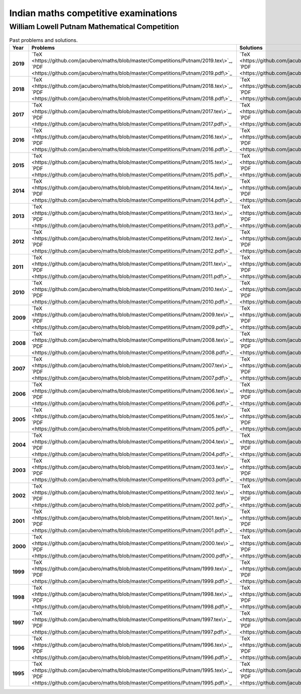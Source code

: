 Indian maths competitive examinations
=====================================


William Lowell Putnam Mathematical Competition
----------------------------------------------

.. list-table:: Past problems and solutions.
    :widths: 5 10 10
    :header-rows: 1
    :stub-columns: 1

    * - Year

      - Problems

      - Solutions

    * - 2019

      - `TeX <https://github.com/jacubero/maths/blob/master/Competitions/Putnam/2019.tex\>`_, `PDF <https://github.com/jacubero/maths/blob/master/Competitions/Putnam/2019.pdf\>`_

      - `TeX <https://github.com/jacubero/maths/blob/master/Competitions/Putnam/2019s.tex\>`_, `PDF <https://github.com/jacubero/maths/blob/master/Competitions/Putnam/2019s.pdf\>`_

    * - 2018

      - `TeX <https://github.com/jacubero/maths/blob/master/Competitions/Putnam/2018.tex\>`_, `PDF <https://github.com/jacubero/maths/blob/master/Competitions/Putnam/2018.pdf\>`_

      - `TeX <https://github.com/jacubero/maths/blob/master/Competitions/Putnam/2018s.tex\>`_, `PDF <https://github.com/jacubero/maths/blob/master/Competitions/Putnam/2018s.pdf\>`_

    * - 2017

      - `TeX <https://github.com/jacubero/maths/blob/master/Competitions/Putnam/2017.tex\>`_, `PDF <https://github.com/jacubero/maths/blob/master/Competitions/Putnam/2017.pdf\>`_

      - `TeX <https://github.com/jacubero/maths/blob/master/Competitions/Putnam/2017s.tex\>`_, `PDF <https://github.com/jacubero/maths/blob/master/Competitions/Putnam/2017s.pdf\>`_

    * - 2016

      - `TeX <https://github.com/jacubero/maths/blob/master/Competitions/Putnam/2016.tex\>`_, `PDF <https://github.com/jacubero/maths/blob/master/Competitions/Putnam/2016.pdf\>`_

      - `TeX <https://github.com/jacubero/maths/blob/master/Competitions/Putnam/2016s.tex\>`_, `PDF <https://github.com/jacubero/maths/blob/master/Competitions/Putnam/2016s.pdf\>`_

    * - 2015

      - `TeX <https://github.com/jacubero/maths/blob/master/Competitions/Putnam/2015.tex\>`_, `PDF <https://github.com/jacubero/maths/blob/master/Competitions/Putnam/2015.pdf\>`_

      - `TeX <https://github.com/jacubero/maths/blob/master/Competitions/Putnam/2015s.tex\>`_, `PDF <https://github.com/jacubero/maths/blob/master/Competitions/Putnam/2015s.pdf\>`_

    * - 2014

      - `TeX <https://github.com/jacubero/maths/blob/master/Competitions/Putnam/2014.tex\>`_, `PDF <https://github.com/jacubero/maths/blob/master/Competitions/Putnam/2014.pdf\>`_

      - `TeX <https://github.com/jacubero/maths/blob/master/Competitions/Putnam/2014s.tex\>`_, `PDF <https://github.com/jacubero/maths/blob/master/Competitions/Putnam/2014s.pdf\>`_

    * - 2013

      - `TeX <https://github.com/jacubero/maths/blob/master/Competitions/Putnam/2013.tex\>`_, `PDF <https://github.com/jacubero/maths/blob/master/Competitions/Putnam/2013.pdf\>`_

      - `TeX <https://github.com/jacubero/maths/blob/master/Competitions/Putnam/2013s.tex\>`_, `PDF <https://github.com/jacubero/maths/blob/master/Competitions/Putnam/2013s.pdf\>`_

    * - 2012

      - `TeX <https://github.com/jacubero/maths/blob/master/Competitions/Putnam/2012.tex\>`_, `PDF <https://github.com/jacubero/maths/blob/master/Competitions/Putnam/2012.pdf\>`_

      - `TeX <https://github.com/jacubero/maths/blob/master/Competitions/Putnam/2012s.tex\>`_, `PDF <https://github.com/jacubero/maths/blob/master/Competitions/Putnam/2012s.pdf\>`_

    * - 2011

      - `TeX <https://github.com/jacubero/maths/blob/master/Competitions/Putnam/2011.tex\>`_, `PDF <https://github.com/jacubero/maths/blob/master/Competitions/Putnam/2011.pdf\>`_

      - `TeX <https://github.com/jacubero/maths/blob/master/Competitions/Putnam/2011s.tex\>`_, `PDF <https://github.com/jacubero/maths/blob/master/Competitions/Putnam/2011s.pdf\>`_

    * - 2010

      - `TeX <https://github.com/jacubero/maths/blob/master/Competitions/Putnam/2010.tex\>`_, `PDF <https://github.com/jacubero/maths/blob/master/Competitions/Putnam/2010.pdf\>`_

      - `TeX <https://github.com/jacubero/maths/blob/master/Competitions/Putnam/2010s.tex\>`_, `PDF <https://github.com/jacubero/maths/blob/master/Competitions/Putnam/2010s.pdf\>`_

    * - 2009

      - `TeX <https://github.com/jacubero/maths/blob/master/Competitions/Putnam/2009.tex\>`_, `PDF <https://github.com/jacubero/maths/blob/master/Competitions/Putnam/2009.pdf\>`_

      - `TeX <https://github.com/jacubero/maths/blob/master/Competitions/Putnam/2009s.tex\>`_, `PDF <https://github.com/jacubero/maths/blob/master/Competitions/Putnam/2009s.pdf\>`_

    * - 2008

      - `TeX <https://github.com/jacubero/maths/blob/master/Competitions/Putnam/2008.tex\>`_, `PDF <https://github.com/jacubero/maths/blob/master/Competitions/Putnam/2008.pdf\>`_

      - `TeX <https://github.com/jacubero/maths/blob/master/Competitions/Putnam/2008s.tex\>`_, `PDF <https://github.com/jacubero/maths/blob/master/Competitions/Putnam/2008s.pdf\>`_

    * - 2007

      - `TeX <https://github.com/jacubero/maths/blob/master/Competitions/Putnam/2007.tex\>`_, `PDF <https://github.com/jacubero/maths/blob/master/Competitions/Putnam/2007.pdf\>`_

      - `TeX <https://github.com/jacubero/maths/blob/master/Competitions/Putnam/2007s.tex\>`_, `PDF <https://github.com/jacubero/maths/blob/master/Competitions/Putnam/2007s.pdf\>`_

    * - 2006

      - `TeX <https://github.com/jacubero/maths/blob/master/Competitions/Putnam/2006.tex\>`_, `PDF <https://github.com/jacubero/maths/blob/master/Competitions/Putnam/2006.pdf\>`_

      - `TeX <https://github.com/jacubero/maths/blob/master/Competitions/Putnam/2006s.tex\>`_, `PDF <https://github.com/jacubero/maths/blob/master/Competitions/Putnam/2006s.pdf\>`_

    * - 2005

      - `TeX <https://github.com/jacubero/maths/blob/master/Competitions/Putnam/2005.tex\>`_, `PDF <https://github.com/jacubero/maths/blob/master/Competitions/Putnam/2005.pdf\>`_

      - `TeX <https://github.com/jacubero/maths/blob/master/Competitions/Putnam/2005s.tex\>`_, `PDF <https://github.com/jacubero/maths/blob/master/Competitions/Putnam/2005s.pdf\>`_

    * - 2004

      - `TeX <https://github.com/jacubero/maths/blob/master/Competitions/Putnam/2004.tex\>`_, `PDF <https://github.com/jacubero/maths/blob/master/Competitions/Putnam/2004.pdf\>`_

      - `TeX <https://github.com/jacubero/maths/blob/master/Competitions/Putnam/2004s.tex\>`_, `PDF <https://github.com/jacubero/maths/blob/master/Competitions/Putnam/2004s.pdf\>`_

    * - 2003

      - `TeX <https://github.com/jacubero/maths/blob/master/Competitions/Putnam/2003.tex\>`_, `PDF <https://github.com/jacubero/maths/blob/master/Competitions/Putnam/2003.pdf\>`_

      - `TeX <https://github.com/jacubero/maths/blob/master/Competitions/Putnam/2003s.tex\>`_, `PDF <https://github.com/jacubero/maths/blob/master/Competitions/Putnam/2003s.pdf\>`_

    * - 2002

      - `TeX <https://github.com/jacubero/maths/blob/master/Competitions/Putnam/2002.tex\>`_, `PDF <https://github.com/jacubero/maths/blob/master/Competitions/Putnam/2002.pdf\>`_

      - `TeX <https://github.com/jacubero/maths/blob/master/Competitions/Putnam/2002s.tex\>`_, `PDF <https://github.com/jacubero/maths/blob/master/Competitions/Putnam/2002s.pdf\>`_

    * - 2001

      - `TeX <https://github.com/jacubero/maths/blob/master/Competitions/Putnam/2001.tex\>`_, `PDF <https://github.com/jacubero/maths/blob/master/Competitions/Putnam/2001.pdf\>`_

      - `TeX <https://github.com/jacubero/maths/blob/master/Competitions/Putnam/2001s.tex\>`_, `PDF <https://github.com/jacubero/maths/blob/master/Competitions/Putnam/2001s.pdf\>`_

    * - 2000

      - `TeX <https://github.com/jacubero/maths/blob/master/Competitions/Putnam/2000.tex\>`_, `PDF <https://github.com/jacubero/maths/blob/master/Competitions/Putnam/2000.pdf\>`_

      - `TeX <https://github.com/jacubero/maths/blob/master/Competitions/Putnam/2000s.tex\>`_, `PDF <https://github.com/jacubero/maths/blob/master/Competitions/Putnam/2000s.pdf\>`_

    * - 1999

      - `TeX <https://github.com/jacubero/maths/blob/master/Competitions/Putnam/1999.tex\>`_, `PDF <https://github.com/jacubero/maths/blob/master/Competitions/Putnam/1999.pdf\>`_

      - `TeX <https://github.com/jacubero/maths/blob/master/Competitions/Putnam/1999s.tex\>`_, `PDF <https://github.com/jacubero/maths/blob/master/Competitions/Putnam/1999s.pdf\>`_

    * - 1998

      - `TeX <https://github.com/jacubero/maths/blob/master/Competitions/Putnam/1998.tex\>`_, `PDF <https://github.com/jacubero/maths/blob/master/Competitions/Putnam/1998.pdf\>`_

      - `TeX <https://github.com/jacubero/maths/blob/master/Competitions/Putnam/1998s.tex\>`_, `PDF <https://github.com/jacubero/maths/blob/master/Competitions/Putnam/1998s.pdf\>`_

    * - 1997

      - `TeX <https://github.com/jacubero/maths/blob/master/Competitions/Putnam/1997.tex\>`_, `PDF <https://github.com/jacubero/maths/blob/master/Competitions/Putnam/1997.pdf\>`_

      - `TeX <https://github.com/jacubero/maths/blob/master/Competitions/Putnam/1997s.tex\>`_, `PDF <https://github.com/jacubero/maths/blob/master/Competitions/Putnam/1997s.pdf\>`_

    * - 1996

      - `TeX <https://github.com/jacubero/maths/blob/master/Competitions/Putnam/1996.tex\>`_, `PDF <https://github.com/jacubero/maths/blob/master/Competitions/Putnam/1996.pdf\>`_

      - `TeX <https://github.com/jacubero/maths/blob/master/Competitions/Putnam/1996s.tex\>`_, `PDF <https://github.com/jacubero/maths/blob/master/Competitions/Putnam/1996s.pdf\>`_

    * - 1995

      - `TeX <https://github.com/jacubero/maths/blob/master/Competitions/Putnam/1995.tex\>`_, `PDF <https://github.com/jacubero/maths/blob/master/Competitions/Putnam/1995.pdf\>`_

      - `TeX <https://github.com/jacubero/maths/blob/master/Competitions/Putnam/1995s.tex\>`_, `PDF <https://github.com/jacubero/maths/blob/master/Competitions/Putnam/1995s.pdf\>`_

